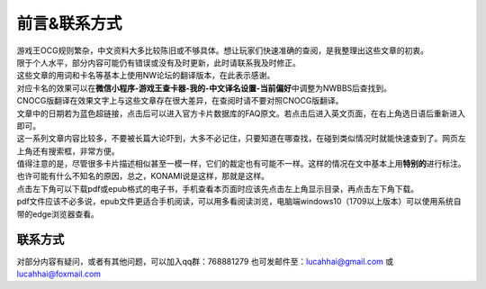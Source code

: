 ============
前言&联系方式
============

| 游戏王OCG规则繁杂，中文资料大多比较陈旧或不够具体。想让玩家们快速准确的查阅，是我整理出这些文章的初衷。
| 限于个人水平，部分内容可能仍有错误或没有及时更新，此时请联系我及时修正。

| 这些文章的用词和卡名等基本上使用NW论坛的翻译版本，在此表示感谢。
| 对应卡名的效果可以在\ **微信小程序-游戏王查卡器-我的-中文译名设置-当前偏好**\ 中调整为NWBBS后查找到。
| CNOCG版翻译在效果文字上与这些文章存在很大差异，在查阅时请不要对照CNOCG版翻译。
| 文章中的日期若为蓝色超链接，点击后可以进入官方卡片数据库的FAQ原文。若点击后进入英文页面，在右上角选日语后重新进入即可。
| 这一系列文章内容比较多，不要被长篇大论吓到，大多不必记住，只要知道在哪查找，在碰到类似情况时就能快速查到了。网页左上角还有搜索框，非常方便。

| 值得注意的是，尽管很多卡片描述相似甚至一模一样，它们的裁定也有可能不一样。这样的情况在文中基本上用\ **特别的**\ 进行标注。也许可能有什么不知名的原因，总之，KONAMI说是这样，那就是这样。

| 点击左下角可以下载pdf或epub格式的电子书，手机查看本页面时应该先点击左上角显示目录，再点击左下角下载。
| pdf文件应该不必多说，epub文件更适合手机阅读，可以用多看阅读浏览，电脑端windows10（1709以上版本）可以使用系统自带的edge浏览器查看。

联系方式
========

对部分内容有疑问，或者有其他问题，可以加入qq群：768881279
也可发邮件至：lucahhai@gmail.com 或 lucahhai@foxmail.com
